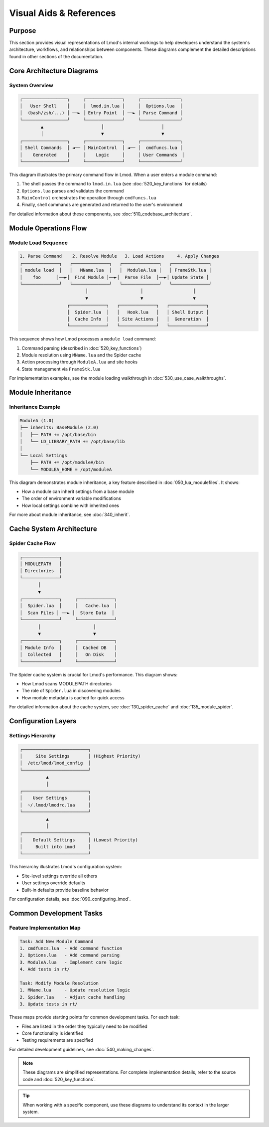 Visual Aids & References
======================

Purpose
-------
This section provides visual representations of Lmod's internal workings to help developers understand the system's architecture, workflows, and relationships between components. These diagrams complement the detailed descriptions found in other sections of the documentation.

Core Architecture Diagrams
------------------------

System Overview
^^^^^^^^^^^^^
.. code-block:: text

    ┌─────────────────┐     ┌──────────────┐     ┌───────────────┐
    │   User Shell    │     │  lmod.in.lua │     │  Options.lua  │
    │  (bash/zsh/...) │ ──► │ Entry Point  │ ──► │ Parse Command │
    └─────────────────┘     └──────────────┘     └───────────────┘
            ▲                      │                      │
            │                      ▼                      ▼
    ┌─────────────────┐     ┌──────────────┐     ┌───────────────┐
    │ Shell Commands  │ ◄── │ MainControl  │ ◄── │  cmdfuncs.lua │
    │    Generated    │     │    Logic     │     │ User Commands  │
    └─────────────────┘     └──────────────┘     └───────────────┘

This diagram illustrates the primary command flow in Lmod. When a user enters a module command:

1. The shell passes the command to ``lmod.in.lua`` (see :doc:`520_key_functions` for details)
2. ``Options.lua`` parses and validates the command
3. ``MainControl`` orchestrates the operation through ``cmdfuncs.lua``
4. Finally, shell commands are generated and returned to the user's environment

For detailed information about these components, see :doc:`510_codebase_architecture`.

Module Operations Flow
--------------------

Module Load Sequence
^^^^^^^^^^^^^^^^^^
.. code-block:: text

    1. Parse Command    2. Resolve Module   3. Load Actions     4. Apply Changes
    ┌──────────────┐   ┌──────────────┐   ┌──────────────┐   ┌──────────────┐
    │ module load  │   │   MName.lua  │   │  ModuleA.lua │   │ FrameStk.lua │
    │    foo      │──►│  Find Module │──►│  Parse File  │──►│ Update State │
    └──────────────┘   └──────────────┘   └──────────────┘   └──────────────┘
                             │                    │                   │
                             ▼                    ▼                   ▼
                      ┌──────────────┐   ┌──────────────┐   ┌──────────────┐
                      │  Spider.lua  │   │   Hook.lua   │   │ Shell Output │
                      │  Cache Info  │   │ Site Actions │   │  Generation  │
                      └──────────────┘   └──────────────┘   └──────────────┘

This sequence shows how Lmod processes a ``module load`` command:

1. Command parsing (described in :doc:`520_key_functions`)
2. Module resolution using ``MName.lua`` and the Spider cache
3. Action processing through ``ModuleA.lua`` and site hooks
4. State management via ``FrameStk.lua``

For implementation examples, see the module loading walkthrough in :doc:`530_use_case_walkthroughs`.

Module Inheritance
---------------

Inheritance Example
^^^^^^^^^^^^^^^^
.. code-block:: text

    ModuleA (1.0)
    ├── inherits: BaseModule (2.0)
    │   ├── PATH += /opt/base/bin
    │   └── LD_LIBRARY_PATH += /opt/base/lib
    │
    └── Local Settings
        ├── PATH += /opt/moduleA/bin
        └── MODULEA_HOME = /opt/moduleA

This diagram demonstrates module inheritance, a key feature described in :doc:`050_lua_modulefiles`. It shows:

* How a module can inherit settings from a base module
* The order of environment variable modifications
* How local settings combine with inherited ones

For more about module inheritance, see :doc:`340_inherit`.

Cache System Architecture
----------------------

Spider Cache Flow
^^^^^^^^^^^^^^^
.. code-block:: text

    ┌──────────────┐
    │ MODULEPATH   │
    │ Directories  │
    └──────────────┘
           │
           ▼
    ┌──────────────┐     ┌──────────────┐
    │  Spider.lua  │     │   Cache.lua  │
    │  Scan Files │ ──► │  Store Data  │
    └──────────────┘     └──────────────┘
           │                    │
           ▼                    ▼
    ┌──────────────┐     ┌──────────────┐
    │ Module Info  │     │  Cached DB   │
    │  Collected   │     │   On Disk    │
    └──────────────┘     └──────────────┘

The Spider cache system is crucial for Lmod's performance. This diagram shows:

* How Lmod scans MODULEPATH directories
* The role of ``Spider.lua`` in discovering modules
* How module metadata is cached for quick access

For detailed information about the cache system, see :doc:`130_spider_cache` and :doc:`135_module_spider`.

Configuration Layers
-----------------

Settings Hierarchy
^^^^^^^^^^^^^^^
.. code-block:: text

    ┌─────────────────────────┐
    │     Site Settings       │ (Highest Priority)
    │  /etc/lmod/lmod_config  │
    └─────────────────────────┘
              ▲
              │
    ┌─────────────────────────┐
    │    User Settings        │
    │  ~/.lmod/lmodrc.lua     │
    └─────────────────────────┘
              ▲
              │
    ┌─────────────────────────┐
    │    Default Settings     │ (Lowest Priority)
    │     Built into Lmod     │
    └─────────────────────────┘

This hierarchy illustrates Lmod's configuration system:

* Site-level settings override all others
* User settings override defaults
* Built-in defaults provide baseline behavior

For configuration details, see :doc:`090_configuring_lmod`.

Common Development Tasks
---------------------

Feature Implementation Map
^^^^^^^^^^^^^^^^^^^^^^^
.. code-block:: text

    Task: Add New Module Command
    1. cmdfuncs.lua  - Add command function
    2. Options.lua   - Add command parsing
    3. ModuleA.lua   - Implement core logic
    4. Add tests in rt/

    Task: Modify Module Resolution
    1. MName.lua     - Update resolution logic
    2. Spider.lua    - Adjust cache handling
    3. Update tests in rt/

These maps provide starting points for common development tasks. For each task:

* Files are listed in the order they typically need to be modified
* Core functionality is identified
* Testing requirements are specified

For detailed development guidelines, see :doc:`540_making_changes`.

.. note::
   These diagrams are simplified representations. For complete implementation details, refer to the source code and :doc:`520_key_functions`.

.. tip::
   When working with a specific component, use these diagrams to understand its context in the larger system.

.. seealso::
   * :doc:`510_codebase_architecture` - Detailed component descriptions
   * :doc:`520_key_functions` - Function-level documentation
   * :doc:`530_use_case_walkthroughs` - Implementation examples
   * :doc:`540_making_changes` - Development workflow
